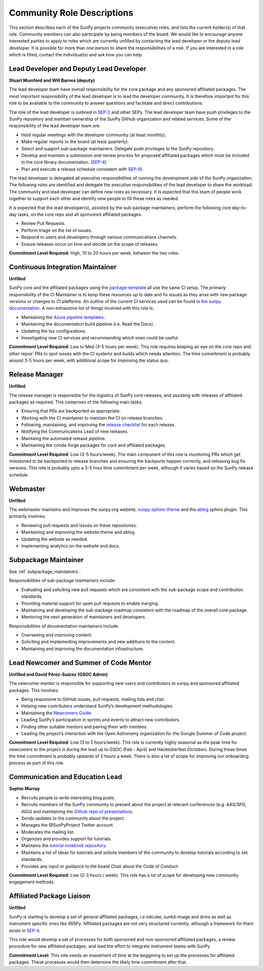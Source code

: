 .. _role_descriptions:

Community Role Descriptions
===========================

This section describes each of the SunPy projects community (executive) roles, and lists the current holder(s) of that role. Community members can also participate by being members of the board.
We would like to encourage anyone interested parties to apply to roles which are currently unfilled by contacting  the lead developer or the deputy lead developer.
It is possible for more than one person to share the responsibilities of a role. If you are interested in a role which is filled, contact the individual(s) and ask how you can help.


.. _role_lead-dev:

Lead Developer and Deputy Lead Developer
----------------------------------------

**Stuart Mumford and Will Barnes (deputy)**

The lead developer team have overall responsibility for the core package and any sponsored affiliated packages.
The most important responsibility of the lead developer is to lead the developer community. It is therefore important for this role to be available to the community to answer questions and facilitate and direct contributions.

The role of the lead developer is outlined in `SEP-2 <https://github.com/sunpy/sunpy-SEP/blob/master/SEP-0002.md#the-executive-director>`__ and other SEPs. The lead developer team have push privileges to the SunPy repository and maintain ownership of the SunPy GitHub organization and related services.
Some of the responsibility of the lead developer team are:

-  Hold regular meetings with the developer community (at least monthly).
-  Make regular reports to the board (at least quarterly).
-  Select and support sub-package maintainers. Delegate push privileges to the SunPy repository.
-  Develop and maintain a submission and review process for proposed affiliated packages which must be included in the core library documentation. (`SEP-4 <https://github.com/sunpy/sunpy-SEP/blob/master/SEP-0004.md#acceptance-process-for-affiliated-packages>`__)
-  Plan and execute a release schedule consistent with `SEP-9 <https://github.com/sunpy/sunpy-SEP/blob/master/SEP-0009.md#detailed-description>`__).

The lead developer is delegated all executive responsibilities of running the development side of the SunPy organization.
The following roles are identified and delegate the executive responsibilities of the lead developer to share the workload.
The community and lead developer can define new roles as necessary. It is expected that this team of people work together to support each other and identify new people to fill these roles as needed.

It is expected that the lead developer(s), assisted by the sub-package maintainers, perform the following core day-to-day tasks, on the core repo and all sponsored affiliated packages:

-  Review Pull Requests.
-  Perform triage on the list of issues.
-  Respond to users and developers through various communications channels.
-  Ensure releases occur on time and decide on the scope of releases.


**Commitment Level Required**: High, 10 to 20 hours per week, between the two roles.

.. _role_ci-maintainer:

Continuous Integration Maintainer
---------------------------------
**Unfilled**

SunPy core and the affiliated packages using the `package-template <https://github.com/sunpy/package-template>`__ all use
the same CI setup.
The primariy responsibility of the CI Maintainer is to keep these resources up to date and fix issues as they arise with new package versions or changes to CI platforms.
An outline of the current CI services used can be found in `the sunpy documentation <https://docs.sunpy.org/en/latest/dev_guide/pr_review_procedure.html#continuous-integration>`__.
A non-exhaustive list of things involved with this role is:

-  Maintaining the `Azure pipeline templates <https://github.com/OpenAstronomy/azure-pipelines-templates>`__.
-  Maintaining the documentation build pipeline (i.e. Read the Docs).
-  Updating the tox configurations.
-  Investigating new CI services and recommending which ones could be useful.

**Commitment Level Required**: Low to Med (3-5 hours per week). This role requires keeping an eye on the core repo and other repos’ PRs to spot issues with the CI systems and builds which needs attention.
The time commitment is probably around 3-5 hours per week, with additional scope for improving the status quo.

.. _role_release-manager:

Release Manager
---------------
**Unfilled**

The release manager is responsible for the logistics of SunPy core releases,
and assisting with releases of affiliated packages as required. This
comprises of the following main tasks:

-  Ensuring that PRs are backported as appropriate.
-  Working with the CI maintainer to maintain the CI on release branches.
-  Following, maintaining, and improving the `release checklist <https://github.com/sunpy/sunpy/wiki/Home%3A-Release-Checklist>`__ for each release.
-  Notifying the Communications Lead of new releases.
-  Maintaing the automated release pipeline.
-  Maintaining the conda-forge packages for core and affiliated packages.

**Commitment Level Required**: Low (3-5 hours/week). The main component of this role is monitoring PRs which get milestoned to be backported to release branches and ensuring the backports happen correctly, and releasing bug fix versions.
This role is probably upto a 3-5 hour time commitment per week, although it varies based on the SunPy release schedule.

.. _role_webmaster:

Webmaster
---------
**Unfilled**

The webmaster maintains and improves the sunpy.org website, `sunpy-sphinx-theme <https://github.com/sunpy/sunpy-sphinx-theme>`__ and the `ablog <https://github.com/sunpy/ablog/>`__ sphinx plugin.
This primarily involves:

-  Reviewing pull requests and issues on these repositories.
-  Maintaining and improving the website theme and ablog.
-  Updating the website as needed.
-  Implementing analytics on the website and docs.


.. _role_subpackage-maintainer:

Subpackage Maintainer
---------------------
See :ref:`subpackage_maintainers`.

Responsibilities of sub-package maintainers include:

* Evaluating and soliciting new pull requests which are consistent with the sub-package scope and contribution standards.
* Providing material support for open pull requests to enable merging.
* Maintaining and developing the sub-package roadmap consistent with the roadmap of the overall core package.
* Mentoring the next generation of maintainers and developers.

Responsibilities of documentation maintainers include:

* Overseeing and improving content.
* Soliciting and implementing improvements and new additions to the content.
* Maintaining and improving the documentation infrastructure.


.. _role_lead-mentor:

Lead Newcomer and Summer of Code Mentor
---------------------------------------
**Unfilled and David Pérez-Suárez (GSOC Admin)**

The newcomer mentor is responsible for supporting new users and contributors to sunpy and sponsored affiliated packages.
This involves:

-  Being responsive to GitHub issues, pull requests, mailing lists and chat.
-  Helping new contributors understand SunPy’s development methodologies.
-  Maintaining the `Newcomers Guide <https://github.com/sunpy/sunpy/blob/master/CONTRIBUTING.rst>`__.
-  Leading SunPy’s participation in sprints and events to attract new contributors.
-  Finding other suitable mentors and pairing them with mentees.
-  Leading the project’s interaction with the Open Astronomy organization for the Google Summer of Code project.

**Commitment Level Required**: Low (3 to 5 hours/week). This role is currently highly seasonal as the peak time for newcomers to the project is during the lead up to GSOC (Feb - April) and Hacktoberfest (October).
During these times the time commitment is probably upwards of 5 hours a week.
There is also a lot of scope for improving our onboarding process as part of this role.

.. _role_comms-lead:

Communication and Education Lead
--------------------------------
**Sophie Murray**

-  Recruits people to write interesting blog posts.
-  Recruits members of the SunPy community to present about the project at relevant conferences (e.g. AAS/SPD, AGU) and maintaining the `Github repo of presentations <https://github.com/sunpy/presentations>`__.
-  Sends updates to the community about the project.
-  Manages the @SunPyProject Twitter account.
-  Moderates the mailing list.
-  Organizes and provides support for tutorials.
-  Maintains the `tutorial notebook repository <https://github.com/sunpy/tutorial-notebooks>`__.
-  Maintains a list of ideas for tutorials and solicits members of the community to develop tutorials according to set standards.
-  Provides any input or guidance to the board Chair about the Code of Conduct.

**Commitment Level Required**: Low (2-3 hours / week). This role has a lot of scope for developing new community engagement methods.

.. _role_affiliated-liaison:

Affiliated Package Liaison
--------------------------
**Unfilled**

SunPy is starting to develop a set of general affiliated packages, i.e ndcube, sunkit-image and drms as well as instrument specific ones like IRISPy.
Affiliated packages are not very structured currently, although a framework for them exists in
`SEP-4 <https://github.com/sunpy/sunpy-SEP/blob/master/SEP-0004.md#acceptance-process-for-affiliated-packages>`__.

This role would develop a set of processes for both sponsored and non-sponsored affiliated packages, a review procedure for new affiliated packages, and lead the effort to integrate instrument teams with SunPy.

**Commitment Level**: This role needs an investment of time at the beggining to set up the processes for affiliated packages. These processes would then determine the likely time commitment after that.
